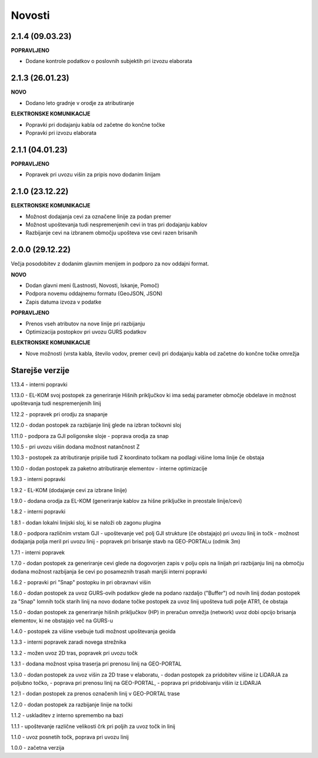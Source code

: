 

Novosti
=======


2.1.4 (09.03.23)
----------------

**POPRAVLJENO**

- Dodane kontrole podatkov o poslovnih subjektih pri izvozu elaborata


2.1.3 (26.01.23)
----------------

**NOVO**

- Dodano leto gradnje v orodje za atributiranje

**ELEKTRONSKE KOMUNIKACIJE**

- Popravki pri dodajanju kabla od začetne do končne točke
- Popravki pri izvozu elaborata


2.1.1 (04.01.23)
----------------

**POPRAVLJENO**

- Popravek pri uvozu višin za pripis novo dodanim linijam


2.1.0 (23.12.22)
----------------

**ELEKTRONSKE KOMUNIKACIJE**

- Možnost dodajanja cevi za označene linije za podan premer
- Možnost upoštevanja tudi nespremenjenih cevi in tras pri dodajanju kablov
- Razbijanje cevi na izbranem območju upošteva vse cevi razen brisanih


2.0.0 (29.12.22)
----------------

Večja posodobitev z dodanim glavnim menijem in podporo za nov oddajni format.

**NOVO**

- Dodan glavni meni (Lastnosti, Novosti, Iskanje, Pomoč)
- Podpora novemu oddajnemu formatu (GeoJSON, JSON)
- Zapis datuma izvoza v podatke

**POPRAVLJENO**

- Prenos vseh atributov na nove linije pri razbijanju
- Optimizacija postopkov pri uvozu GURS podatkov

**ELEKTRONSKE KOMUNIKACIJE**

- Nove možnosti (vrsta kabla, število vodov, premer cevi) pri dodajanju kabla od začetne do končne točke omrežja


Starejše verzije
----------------

1.13.4
- interni popravki

1.13.0
- EL-KOM svoj postopek za generiranje Hišnih priključkov ki ima sedaj parameter območje obdelave in možnost
upoštevanja tudi nespremenjenih linij

1.12.2
- popravek pri orodju za snapanje

1.12.0
- dodan postopek za razbijanje linij glede na izbran točkovni sloj

1.11.0
- podpora za GJI poligonske sloje
- poprava orodja za snap

1.10.5
- pri uvozu višin dodana možnost natančnost Z

1.10.3
- postopek za atributiranje pripiše tudi Z koordinato točkam na podlagi višine loma linije če obstaja

1.10.0
- dodan postopek za paketno atributiranje elementov
- interne optimizacije

1.9.3
- interni popravki

1.9.2
- EL-KOM (dodajanje cevi za izbrane linije)

1.9.0
- dodana orodja za EL-KOM (generiranje kablov za hišne priključke in preostale linije/cevi)

1.8.2
- interni popravki

1.8.1
- dodan lokalni linijski sloj, ki se naloži ob zagonu plugina

1.8.0
- podpora različnim vrstam GJI
- upoštevanje več polj GJI strukture (če obstajajo) pri uvozu linij in točk
- možnost dodajanja polja meril pri uvozu linij
- popravek pri brisanje stavb na GEO-PORTALu (odmik 3m)

1.7.1
- interni popravek

1.7.0
- dodan postopek za generiranje cevi glede na dogovorjen zapis v polju opis na linijah
pri razbijanju linij na območju dodana možnost razbijanja še cevi po posameznih trasah
manjši interni popravki

1.6.2
- popravki pri "Snap" postopku in pri obravnavi višin

1.6.0
- dodan postopek za uvoz GURS-ovih podatkov glede na podano razdaljo ("Buffer") od novih linij
dodan postopek za "Snap" lomnih točk starih linij na novo dodane točke
postopek za uvoz linij upošteva tudi polje ATR1, če obstaja

1.5.0
- dodan postopek za generiranje hišnih priključkov (HP) in preračun omrežja (network)
uvoz dobi opcijo brisanja elementov, ki ne obstajajo več na GURS-u

1.4.0
- postopek za višine vsebuje tudi možnost upoštevanja geoida

1.3.3
- interni popravek zaradi novega strežnika

1.3.2
- možen uvoz 2D tras, popravek pri uvozu točk

1.3.1
- dodana možnost vpisa traserja pri prenosu linij na GEO-PORTAL

1.3.0
- dodan postopek za uvoz višin za 2D trase v elaboratu,
- dodan postopek za pridobitev višine iz LiDARJA za poljubno točko,
- poprava pri prenosu linij na GEO-PORTAL,
- poprava pri pridobivanju višin iz LiDARJA

1.2.1
- dodan postopek za prenos označenih linij v GEO-PORTAL trase

1.2.0
- dodan postopek za razbijanje linije na točki

1.1.2
- uskladitev z interno spremembo na bazi

1.1.1
- upoštevanje različne velikosti črk pri poljih za uvoz točk in linij

1.1.0
- uvoz posnetih točk, poprava pri uvozu linij

1.0.0
- začetna verzija
